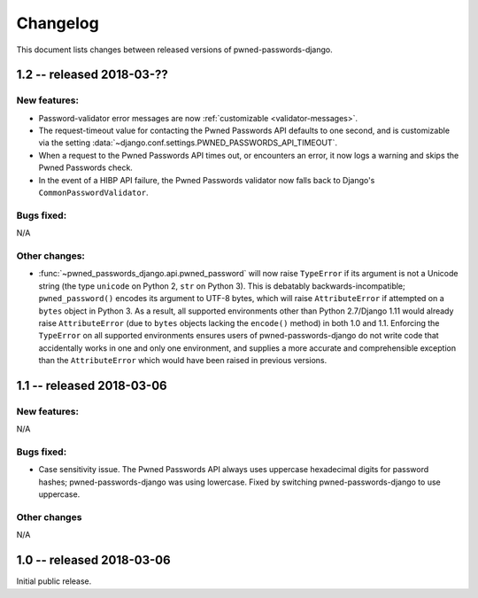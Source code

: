 .. _changelog:


Changelog
=========

This document lists changes between released versions of
pwned-passwords-django.


1.2 -- released 2018-03-??
--------------------------

New features:
~~~~~~~~~~~~~

* Password-validator error messages are now :ref:`customizable
  <validator-messages>`.

* The request-timeout value for contacting the Pwned Passwords API
  defaults to one second, and is customizable via the setting
  :data:`~django.conf.settings.PWNED_PASSWORDS_API_TIMEOUT`.

* When a request to the Pwned Passwords API times out, or encounters
  an error, it now logs a warning and skips the Pwned Passwords check.

* In the event of a HIBP API failure, the Pwned Passwords validator now falls
  back to Django's ``CommonPasswordValidator``.

Bugs fixed:
~~~~~~~~~~~

N/A

Other changes:
~~~~~~~~~~~~~~

* :func:`~pwned_passwords_django.api.pwned_password` will now raise
  ``TypeError`` if its argument is not a Unicode string (the type
  ``unicode`` on Python 2, ``str`` on Python 3). This is debatably
  backwards-incompatible; ``pwned_password()`` encodes its argument to
  UTF-8 bytes, which will raise ``AttributeError`` if attempted on a
  ``bytes`` object in Python 3. As a result, all supported
  environments other than Python 2.7/Django 1.11 would already raise
  ``AttributeError`` (due to ``bytes`` objects lacking the
  ``encode()`` method) in both 1.0 and 1.1. Enforcing the
  ``TypeError`` on all supported environments ensures users of
  pwned-passwords-django do not write code that accidentally works in
  one and only one environment, and supplies a more accurate and
  comprehensible exception than the ``AttributeError`` which would
  have been raised in previous versions.


1.1 -- released 2018-03-06
----------------------------

New features:
~~~~~~~~~~~~~

N/A

Bugs fixed:
~~~~~~~~~~~

* Case sensitivity issue. The Pwned Passwords API always uses
  uppercase hexadecimal digits for password hashes;
  pwned-passwords-django was using lowercase. Fixed by switching
  pwned-passwords-django to use uppercase.

Other changes
~~~~~~~~~~~~~

N/A


1.0 -- released 2018-03-06
--------------------------

Initial public release.


